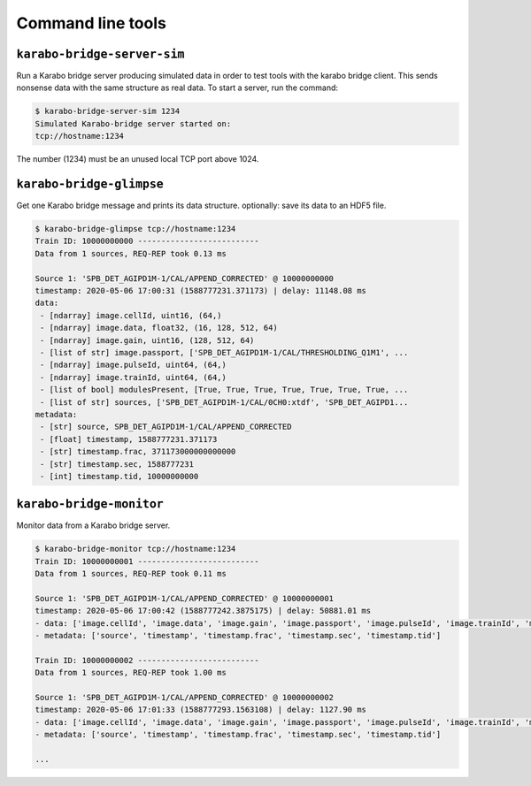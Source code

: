 Command line tools
==================

``karabo-bridge-server-sim``
----------------------------

Run a Karabo bridge server producing simulated data in order to test tools
with the karabo bridge client. This sends nonsense data with the same
structure as real data. To start a server, run the command:

.. code-block:: console

   $ karabo-bridge-server-sim 1234
   Simulated Karabo-bridge server started on:
   tcp://hostname:1234

The number (1234) must be an unused local TCP port above 1024.

``karabo-bridge-glimpse``
-------------------------

Get one Karabo bridge message and prints its data structure. optionally: save
its data to an HDF5 file.

.. code-block:: console

   $ karabo-bridge-glimpse tcp://hostname:1234
   Train ID: 10000000000 --------------------------
   Data from 1 sources, REQ-REP took 0.13 ms
   
   Source 1: 'SPB_DET_AGIPD1M-1/CAL/APPEND_CORRECTED' @ 10000000000
   timestamp: 2020-05-06 17:00:31 (1588777231.371173) | delay: 11148.08 ms
   data:
    - [ndarray] image.cellId, uint16, (64,)
    - [ndarray] image.data, float32, (16, 128, 512, 64)
    - [ndarray] image.gain, uint16, (128, 512, 64)
    - [list of str] image.passport, ['SPB_DET_AGIPD1M-1/CAL/THRESHOLDING_Q1M1', ...
    - [ndarray] image.pulseId, uint64, (64,)
    - [ndarray] image.trainId, uint64, (64,)
    - [list of bool] modulesPresent, [True, True, True, True, True, True, True, ...
    - [list of str] sources, ['SPB_DET_AGIPD1M-1/CAL/0CH0:xtdf', 'SPB_DET_AGIPD1...
   metadata:
    - [str] source, SPB_DET_AGIPD1M-1/CAL/APPEND_CORRECTED
    - [float] timestamp, 1588777231.371173
    - [str] timestamp.frac, 371173000000000000
    - [str] timestamp.sec, 1588777231
    - [int] timestamp.tid, 10000000000

``karabo-bridge-monitor``
-------------------------

Monitor data from a Karabo bridge server.

.. code-block:: console

   $ karabo-bridge-monitor tcp://hostname:1234
   Train ID: 10000000001 --------------------------
   Data from 1 sources, REQ-REP took 0.11 ms
   
   Source 1: 'SPB_DET_AGIPD1M-1/CAL/APPEND_CORRECTED' @ 10000000001
   timestamp: 2020-05-06 17:00:42 (1588777242.3875175) | delay: 50881.01 ms
   - data: ['image.cellId', 'image.data', 'image.gain', 'image.passport', 'image.pulseId', 'image.trainId', 'modulesPresent', 'sources']
   - metadata: ['source', 'timestamp', 'timestamp.frac', 'timestamp.sec', 'timestamp.tid']
   
   Train ID: 10000000002 --------------------------
   Data from 1 sources, REQ-REP took 1.00 ms
   
   Source 1: 'SPB_DET_AGIPD1M-1/CAL/APPEND_CORRECTED' @ 10000000002
   timestamp: 2020-05-06 17:01:33 (1588777293.1563108) | delay: 1127.90 ms
   - data: ['image.cellId', 'image.data', 'image.gain', 'image.passport', 'image.pulseId', 'image.trainId', 'modulesPresent', 'sources']
   - metadata: ['source', 'timestamp', 'timestamp.frac', 'timestamp.sec', 'timestamp.tid']

   ...

